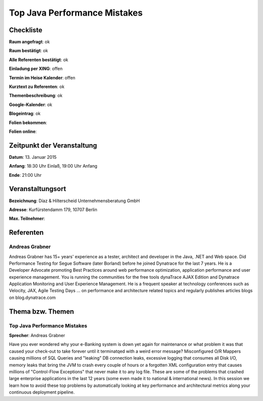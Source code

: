 Top Java Performance Mistakes
=================

Checkliste
----------

**Raum angefragt**: ok

**Raum bestätigt**: ok

**Alle Referenten bestätigt**: ok

**Einladung per XING**: offen

**Termin im Heise Kalender**: offen

**Kurztext zu Referenten**: ok

**Themenbeschreibung**: ok

**Google-Kalender**: ok

**Blogeintrag**: ok

**Folien bekommen**:

**Folien online**:

Zeitpunkt der Veranstaltung
---------------------------

**Datum**: 13. Januar 2015

**Anfang**: 18:30 Uhr Einlaß, 19:00 Uhr Anfang

**Ende**: 21:00 Uhr

Veranstaltungsort
-----------------

**Bezeichnung**: Díaz & Hilterscheid Unternehmensberatung GmbH

**Adresse**: Kurfürstendamm 179, 10707 Berlin

**Max. Teilnehmer**:

Referenten
----------

Andreas Grabner
~~~~~~
Andreas Grabner has 15+ years' experience as a tester, architect and developer 
in the Java, .NET and Web space. Did Performance Testing for Segue 
Software (later Borland) before he joined Dynatrace for the last 
7 years. He is a Developer Advocate promoting Best Practices around web 
performance optimization, application performance and user experience 
management. You is running the communities for the free tools dynaTrace 
AJAX Edition and Dynatrace Application Monitoring and User Experience 
Management. He is a frequent speaker at technology conferences such as 
Velocity, JAX, Agile Testing Days ... on performance and architecture 
related topics and regularly publishes articles blogs on blog.dynatrace.com


Thema bzw. Themen
-----------------

Top Java Performance Mistakes
~~~~~~~~~~~~~~~~~~~
**Sprecher**: Andreas Grabner

Have you ever wondered why your e-Banking system is down yet 
again for maintenance or what problem it was that caused your 
check-out to take forever until it terminatqed with a weird error message?
Misconfigured O/R Mappers causing millions of SQL Queries and "leaking" DB 
connection leaks, excessive logging that consumes all Disk I/O, memory 
leaks that bring the JVM to crash every couple of hours or a forgotten XML 
configuration entry that causes millions of "Control-Flow Exceptions" that 
never make it to any log file. These are some of the problems that crashed 
large enterprise applications in the last 12 years (some even made it to 
national & international news). In this session we learn how to avoid 
these top problems by automatically looking at key performance and 
architectural metrics along your continuous deployment pipeline.

